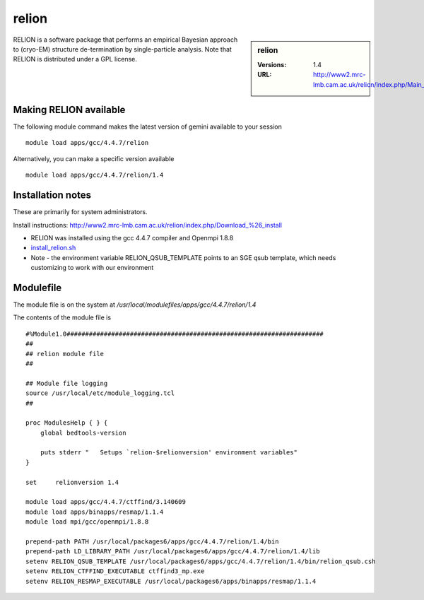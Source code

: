 relion
======

.. sidebar:: relion

   :Versions:  1.4
   :URL: http://www2.mrc-lmb.cam.ac.uk/relion/index.php/Main_Page

RELION is a software package that performs an empirical Bayesian approach to (cryo-EM) structure de-termination by single-particle analysis. Note that RELION is distributed under a GPL license. 

Making RELION available
-----------------------
The following module command makes the latest version of gemini available to your session ::

      module load apps/gcc/4.4.7/relion

Alternatively, you can make a specific version available ::

      module load apps/gcc/4.4.7/relion/1.4

Installation notes
------------------
These are primarily for system administrators.

Install instructions: http://www2.mrc-lmb.cam.ac.uk/relion/index.php/Download_%26_install

* RELION was installed using the gcc 4.4.7 compiler and Openmpi 1.8.8
* `install_relion.sh <https://github.com/rcgsheffield/sheffield_hpc/blob/master/software/install_scripts/apps/gcc/4.4.7/relion/1.4/install_relion.sh>`_
* Note - the environment variable RELION_QSUB_TEMPLATE points to an SGE qsub template, which needs customizing to work with our environment

Modulefile
----------
The module file is on the system at `/usr/local/modulefiles/apps/gcc/4.4.7/relion/1.4`

The contents of the module file is ::

  #%Module1.0#####################################################################
  ##
  ## relion module file
  ##

  ## Module file logging
  source /usr/local/etc/module_logging.tcl
  ##

  proc ModulesHelp { } {
      global bedtools-version

      puts stderr "   Setups `relion-$relionversion' environment variables"
  }

  set     relionversion 1.4

  module load apps/gcc/4.4.7/ctffind/3.140609
  module load apps/binapps/resmap/1.1.4
  module load mpi/gcc/openmpi/1.8.8

  prepend-path PATH /usr/local/packages6/apps/gcc/4.4.7/relion/1.4/bin
  prepend-path LD_LIBRARY_PATH /usr/local/packages6/apps/gcc/4.4.7/relion/1.4/lib
  setenv RELION_QSUB_TEMPLATE /usr/local/packages6/apps/gcc/4.4.7/relion/1.4/bin/relion_qsub.csh
  setenv RELION_CTFFIND_EXECUTABLE ctffind3_mp.exe
  setenv RELION_RESMAP_EXECUTABLE /usr/local/packages6/apps/binapps/resmap/1.1.4

